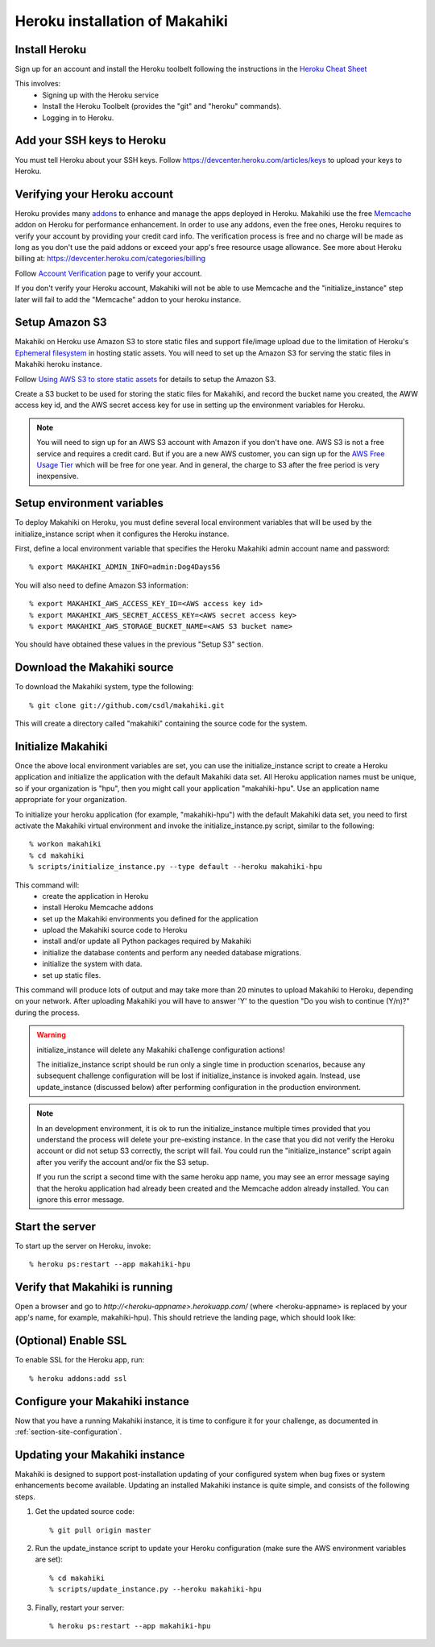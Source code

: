 Heroku installation of Makahiki
===============================

Install Heroku
--------------

Sign up for an account and install the Heroku toolbelt following
the instructions in the `Heroku Cheat Sheet`_

.. _Heroku Cheat Sheet: http://devcenter.heroku.com/articles/quickstart

This involves:
  * Signing up with the Heroku service
  * Install the Heroku Toolbelt (provides the "git" and "heroku" commands).
  * Logging in to Heroku.

Add your SSH keys to Heroku
---------------------------

You must tell Heroku about your SSH keys. Follow
https://devcenter.heroku.com/articles/keys to upload your keys to Heroku.

Verifying your Heroku account
-----------------------------
Heroku provides many `addons <https://addons.heroku.com/>`_ to enhance and manage the apps deployed in Heroku.
Makahiki use the free `Memcache <https://addons.heroku.com/memcache>`_ addon on Heroku for performance enhancement.
In order to use any addons, even the free ones, Heroku requires to verify your account by providing your credit card
info. The verification process is free and no charge will be made as long as you don't use the paid addons or exceed
your app's free resource usage allowance. See more about Heroku billing at: https://devcenter.heroku.com/categories/billing

Follow `Account Verification <https://devcenter.heroku.com/articles/account-verification>`_ page to verify your account.

If you don't verify your Heroku account, Makahiki will not be able to use Memcache and the "initialize_instance"
step later will fail to add the "Memcache" addon to your heroku instance.

Setup Amazon S3
---------------
Makahiki on Heroku use Amazon S3 to store static files and support file/image upload due to the limitation of Heroku's `Ephemeral filesystem`_ in hosting static assets. You will need to set up the Amazon S3 for serving the static files in Makahiki heroku instance.

Follow `Using AWS S3 to store static assets <https://devcenter.heroku.com/articles/s3>`_ for details to setup the Amazon S3.

Create a S3 bucket to be used for storing the static files for Makahiki, and record the bucket name you created, the AWW access key id, and the AWS secret access key for use in setting up the environment variables for Heroku.

.. note:: You will need to sign up for an AWS S3 account with Amazon if you don't have one. AWS S3 is not a free service and requires a credit card. But if you are a new AWS customer, you can sign up for the `AWS Free Usage Tier <http://aws.amazon.com/free/>`_ which will be free for one year. And in general, the charge to S3 after the free period is very inexpensive.

.. _Ephemeral filesystem: https://devcenter.heroku.com/articles/dynos#ephemeral-filesystem

Setup environment variables
---------------------------

To deploy Makahiki on Heroku, you must define several local environment variables that will be
used by the initialize_instance script when it configures the Heroku instance.

First, define a local environment variable that specifies the Heroku Makahiki admin account name and
password::


  % export MAKAHIKI_ADMIN_INFO=admin:Dog4Days56

You will also need to define Amazon S3 information::

  % export MAKAHIKI_AWS_ACCESS_KEY_ID=<AWS access key id>
  % export MAKAHIKI_AWS_SECRET_ACCESS_KEY=<AWS secret access key>
  % export MAKAHIKI_AWS_STORAGE_BUCKET_NAME=<AWS S3 bucket name>

You should have obtained these values in the previous "Setup S3" section.

Download the Makahiki source
----------------------------

To download the Makahiki system, type the following::

  % git clone git://github.com/csdl/makahiki.git

This will create a directory called "makahiki" containing the source code
for the system.


Initialize Makahiki
-------------------

Once the above local environment variables are set, you can use the initialize_instance
script to create a Heroku application
and initialize the application with the default Makahiki data set. All Heroku application
names must be unique, so if your organization is "hpu", then you might call your
application "makahiki-hpu". Use an application name appropriate for your organization.

To initialize your heroku application (for example, "makahiki-hpu") with the default Makahiki data set, you need to first activate the Makahiki virtual environment and invoke the initialize_instance.py script, similar to the following::

  % workon makahiki
  % cd makahiki
  % scripts/initialize_instance.py --type default --heroku makahiki-hpu

This command will:
  * create the application in Heroku
  * install Heroku Memcache addons
  * set up the Makahiki environments you defined for the application
  * upload the Makahiki source code to Heroku
  * install and/or update all Python packages required by Makahiki
  * initialize the database contents and perform any needed database migrations.
  * initialize the system with data.
  * set up static files.

This command will produce lots of output and may take more than 20 minutes to upload Makahiki to
Heroku, depending on your network.  After uploading Makahiki you will have to answer 'Y' to the question
"Do you wish to continue (Y/n)?" during the process.

.. warning:: initialize_instance will delete any Makahiki challenge configuration actions!

   The initialize_instance script should be run only a single time in production
   scenarios, because any subsequent challenge configuration will be lost if initialize_instance is
   invoked again. Instead, use update_instance (discussed below) after performing configuration in the
   production environment.

.. note:: In an development environment, it is ok to run the initialize_instance multiple times provided that you
   understand the process will delete your pre-existing instance. In the case that you did not verify the Heroku account
   or did not setup S3 correctly, the script will fail. You could run the "initialize_instance" script again after
   you verify the account and/or fix the S3 setup.

   If you run the script a second time with the same heroku app name, you may see an error message saying that the
   heroku application had already been created and the Memcache addon already installed. You can ignore this error
   message.

Start the server
----------------

To start up the server on Heroku, invoke::

  % heroku ps:restart --app makahiki-hpu

Verify that Makahiki is running
-------------------------------

Open a browser and go to `http://<heroku-appname>.herokuapp.com/` (where <heroku-appname> is
replaced by your app's name, for example, makahiki-hpu).  This should retrieve the landing page, which should look like:

.. figure:: figs/guided-tour/guided-tour-landing.png
   :width: 600 px
   :align: center


(Optional) Enable SSL
---------------------
To enable SSL for the Heroku app, run::

  % heroku addons:add ssl

Configure your Makahiki instance
--------------------------------

Now that you have a running Makahiki instance, it is time to configure it for your
challenge, as documented in :ref:`section-site-configuration`.

Updating your Makahiki instance
-------------------------------

Makahiki is designed to support post-installation updating of your configured system when bug fixes or
system enhancements become available.   Updating an installed Makahiki instance is quite
simple, and consists of the following steps.

#. Get the updated source code::

   % git pull origin master

#. Run the update_instance script to update your Heroku configuration (make sure the AWS environment variables are set)::

   % cd makahiki
   % scripts/update_instance.py --heroku makahiki-hpu

#. Finally, restart your server::

     % heroku ps:restart --app makahiki-hpu
